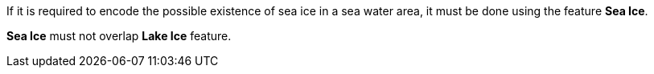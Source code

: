 If it is required to encode the possible existence of sea ice in a sea water area, it must be done using the feature *Sea Ice*.

*Sea Ice* must not overlap *Lake Ice* feature.
